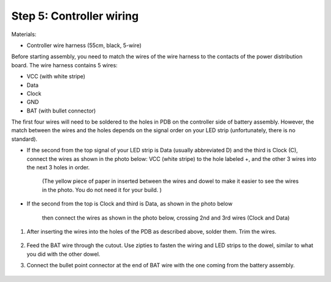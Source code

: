 Step 5: Controller wiring
=========================
Materials:

* Controller  wire harness (55cm, black, 5-wire)


Before starting assembly, you need to match the wires of the wire harness to the
contacts of the power distribution board. The wire harness contains 5 wires:

* VCC (with white stripe)

* Data

* Clock

* GND

* BAT (with bullet connector)


The first four wires will need to be soldered to the holes in PDB on the
controller side of battery assembly.  However, the match between the wires
and the holes depends on the signal order on
your LED strip (unfortunately, there is no standard).

* If the second from the top signal of your LED strip is Data (usually
  abbreviated D) and the third is Clock (C), connect the wires as shown in the
  photo below: VCC (white stripe) to the hole labeled +,
  and the other 3 wires into the next 3 holes in order.

   .. figure:: images/controller-wire-1.jpg
      :alt: Soldering controller wires
      :width: 80%

   (The yellow piece of paper in inserted between the wires and dowel to make
   it easier to see the wires in the photo. You do not need it for your build. )

* If the second from the top is Clock and third is Data, as shown in the photo below


   .. figure:: images/led-2.jpg
      :alt: Soldering wire to LED strip
      :width: 80%

   then connect the wires  as shown in the photo below, crossing 2nd and 3rd wires
   (Clock and Data)


   .. figure:: images/controller-wire-2.jpg
      :alt: Soldering controller wires
      :width: 80%




1. After inserting the wires into the holes of the PDB as described above,
   solder them. Trim the wires.

   .. figure:: images/controller-9.jpg
      :alt: Wiring the controller
      :width: 80%


2. Feed the BAT wire through the cutout. Use zipties to fasten the wiring and
   LED strips to the dowel, similar to what you did with the other dowel.

3. Connect the bullet point connector at the end of BAT  wire with the one coming
   from the battery assembly.


   .. figure:: images/controller-8.jpg
      :alt: wiring the controller
      :width: 80%

